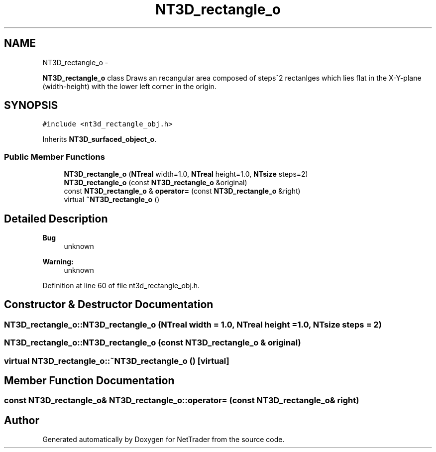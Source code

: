 .TH "NT3D_rectangle_o" 3 "Wed Nov 17 2010" "Version 0.5" "NetTrader" \" -*- nroff -*-
.ad l
.nh
.SH NAME
NT3D_rectangle_o \- 
.PP
\fBNT3D_rectangle_o\fP class Draws an recangular area composed of steps^2 rectanlges which lies flat in the X-Y-plane (width-height) with the lower left corner in the origin.  

.SH SYNOPSIS
.br
.PP
.PP
\fC#include <nt3d_rectangle_obj.h>\fP
.PP
Inherits \fBNT3D_surfaced_object_o\fP.
.SS "Public Member Functions"

.in +1c
.ti -1c
.RI "\fBNT3D_rectangle_o\fP (\fBNTreal\fP width=1.0, \fBNTreal\fP height=1.0, \fBNTsize\fP steps=2)"
.br
.ti -1c
.RI "\fBNT3D_rectangle_o\fP (const \fBNT3D_rectangle_o\fP &original)"
.br
.ti -1c
.RI "const \fBNT3D_rectangle_o\fP & \fBoperator=\fP (const \fBNT3D_rectangle_o\fP &right)"
.br
.ti -1c
.RI "virtual \fB~NT3D_rectangle_o\fP ()"
.br
.in -1c
.SH "Detailed Description"
.PP 
\fBBug\fP
.RS 4
unknown 
.RE
.PP
\fBWarning:\fP
.RS 4
unknown 
.RE
.PP

.PP
Definition at line 60 of file nt3d_rectangle_obj.h.
.SH "Constructor & Destructor Documentation"
.PP 
.SS "NT3D_rectangle_o::NT3D_rectangle_o (\fBNTreal\fP width = \fC1.0\fP, \fBNTreal\fP height = \fC1.0\fP, \fBNTsize\fP steps = \fC2\fP)"
.SS "NT3D_rectangle_o::NT3D_rectangle_o (const \fBNT3D_rectangle_o\fP & original)"
.SS "virtual NT3D_rectangle_o::~NT3D_rectangle_o ()\fC [virtual]\fP"
.SH "Member Function Documentation"
.PP 
.SS "const \fBNT3D_rectangle_o\fP& NT3D_rectangle_o::operator= (const \fBNT3D_rectangle_o\fP & right)"

.SH "Author"
.PP 
Generated automatically by Doxygen for NetTrader from the source code.
